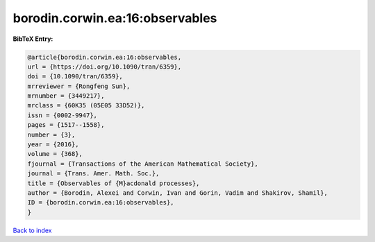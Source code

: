 borodin.corwin.ea:16:observables
================================

.. :cite:t:`borodin.corwin.ea:16:observables`

.. bibliography:: ../../All.bib

**BibTeX Entry:**

.. code-block:: bibtex

   @article{borodin.corwin.ea:16:observables,
   url = {https://doi.org/10.1090/tran/6359},
   doi = {10.1090/tran/6359},
   mrreviewer = {Rongfeng Sun},
   mrnumber = {3449217},
   mrclass = {60K35 (05E05 33D52)},
   issn = {0002-9947},
   pages = {1517--1558},
   number = {3},
   year = {2016},
   volume = {368},
   fjournal = {Transactions of the American Mathematical Society},
   journal = {Trans. Amer. Math. Soc.},
   title = {Observables of {M}acdonald processes},
   author = {Borodin, Alexei and Corwin, Ivan and Gorin, Vadim and Shakirov, Shamil},
   ID = {borodin.corwin.ea:16:observables},
   }

`Back to index <../index>`_
